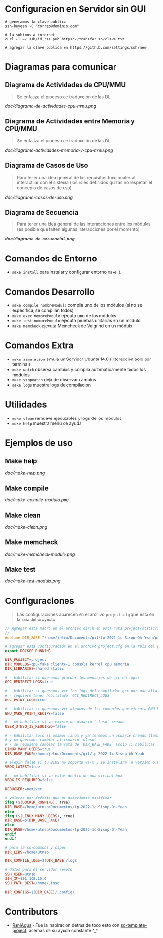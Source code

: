 * Configuracion en Servidor sin GUI
#+BEGIN_SRC shell
# generamos la clave publica
ssh-keygen -C "correo@dominio.com"

# la subimos a internet
curl -T ~/.ssh/id_rsa.pub https://transfer.sh/clave.txt

# agregar la clave publica en https://github.com/settings/ssh/new
#+END_SRC

* Diagramas para comunicar
** Diagrama de Actividades de CPU/MMU
   #+BEGIN_QUOTE
   Se enfatiza el proceso de traducción de las DL
   #+END_QUOTE

   [[doc/diagrama-de-actividades-cpu-mmu.png]]
** Diagrama de Actividades entre Memoria y CPU/MMU 
   #+BEGIN_QUOTE
   Se enfatiza el proceso de traducción de las DL
   #+END_QUOTE

   [[doc/diagrama-actividades-memoria-y-cpu-mmu.png]]
** Diagrama de Casos de Uso
   #+BEGIN_QUOTE
   Para tener una idea general de los requisitos funcionales al interactuar con el sistema
   (los roles definidos quizás no respetan el concepto de casos de uso)
   #+END_QUOTE

   [[doc/diagrama-casos-de-uso.png]]
** Diagrama de Secuencia
   #+BEGIN_QUOTE
   Para tener una idea general de las interacciones entre los módulos
   (es posible que falten algunas interacciones por el momento)
   #+END_QUOTE

   [[doc/diagrama-de-secuencia2.png]]
* Comandos de Entorno
   - ~make install~ para instalar y configurar entorno ~make i~  
* Comandos Desarrollo
   - ~make compile nombreModulo~ compila uno de los módulos (si no se especifíca, se compilan todos) 
   - ~make exec nombreModulo~ ejecuta uno de los módulos                                          
   - ~make test nombreModulo~ ejecuta pruebas unitarias en un módulo                              
   - ~make memcheck~ ejecuta Memcheck de Valgrind en un módulo                           
* Comandos Extra
   - ~make simulation~ simula un Servidor Ubuntu 14.0 (interaccion solo por terminal)
   - ~make watch~ observa cambios y compila automaticamente todos los modulos
   - ~make stopwatch~ deja de observar cambios
   - ~make logs~ muestra logs de compilacion
* Utilidades
   - ~make clean~ remueve ejecutables y logs de los modulos
   - ~make help~ muestra menú de ayuda
* Ejemplos de uso
** Make help
   [[doc/make-help.png]]
** Make compile
   [[doc/make-compile-modulo.png]]
** Make clean
   [[doc/make-clean.png]]
** Make memcheck
   [[doc/make-memcheck-modulo.png]]
** Make test
   [[doc/make-test-modulo.png]]
* Configuraciones
  #+BEGIN_QUOTE
  Las configuraciones aparecen en el archivo ~project.cfg~ que esta en la raiz del proyecto
  #+END_QUOTE

  #+BEGIN_SRC C
    // Agregar esta macro en el archivo dir.h en esta ruta project/static/include/dir.h
    //
    #define DIR_BASE "/home/jelou/Documents/git/tp-2022-1c-Sisop-Oh-Yeah/project/"
  #+END_SRC

  #+BEGIN_SRC makefile
     # agregar esta configuración en el archivo project.cfg en la raíz del proyecto
     export DOCKER_RUNNING

     DIR_PROJECT=project
     DIR_MODULOS=cpu-fake cliente-1 consola kernel cpu memoria
     DIR_LIBRARIES=shared static

     # - habilitar si queremos guardar los mensajes de gcc en logs/
     GCC_REDIRECT_LOGS=true

     # - habilitar si queremos ver los logs del compilador gcc por pantalla
     # - requiere tener habilitado `GCC_REDIRECT_LOGS`
     GCC_PRINT_LOGS=true

     # - habilitar si queremos ver algunos de los comandos que ejecuta GNU Make por detras
     GNU_MAKE_PRINT_RECIPE=false

     # - no habilitar si ya existe un usuario `utnso` creado
     USER_UTNSO_IS_REQUIRED=false

     # - habilitar solo si usamos linux y ya tenemos un usuario creado llamado `jelou`
     # y no queremos cambiar al usuario `utnso`
     # - se requiere cambiar la ruta de `DIR_BASE_FAKE` (solo si habilitas la opcion anterior mencionada)
     LINUX_MANY_USERS=true
     DIR_BASE_FAKE=/home/jelou/Documents/git/tp-2022-1c-Sisop-Oh-Yeah

     # elegir false si tu BIOS no soporta VT-x y se instalara la version 6.0
     VBOX_LATEST=true

     # - no habilitar si ya estas dentro de una virtual box
     VBOX_IS_REQUIRED=false

     DEBUGGER:=nemiver

     # valores por defecto que no deberiamos modificar
     ifeq ($(DOCKER_RUNNING), true)
     DIR_BASE=/home/utnso/Documentos/tp-2022-1c-Sisop-Oh-Yeah
     else
     ifeq ($(LINUX_MANY_USERS), true)
     DIR_BASE=$(DIR_BASE_FAKE)
     else
     DIR_BASE=/home/utnso/Documentos/tp-2022-1c-Sisop-Oh-Yeah
     endif
     endif

     # para la so-commons y cspec
     DIR_LIBS=/home/utnso

     DIR_COMPILE_LOGS=$(DIR_BASE)/logs

     # datos para el servidor remoto
     SSH_USER=utnso
     SSH_IP=192.168.10.0
     SSH_PATH_DEST=/home/utnso

     DIR_CONFIGS=$(DIR_BASE)/.config/
  #+END_SRC
* Contributors
  - [[https://github.com/RaniAgus][RaniAgus]] - Fue la inspiracion detras de todo esto con [[https://github.com/RaniAgus/so-project-template][so-template-project]], ademas de su ayuda constante ^_^
